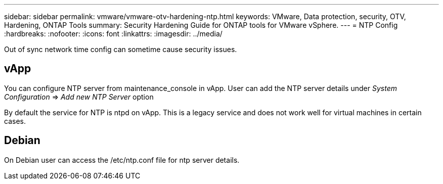 ---
sidebar: sidebar
permalink: vmware/vmware-otv-hardening-ntp.html
keywords: VMware, Data protection, security, OTV, Hardening, ONTAP Tools
summary: Security Hardening Guide for ONTAP tools for VMware vSphere.
---
= NTP Config 
:hardbreaks:
:nofooter:
:icons: font
:linkattrs:
:imagesdir: ../media/

[.lead]
Out of sync network time config can sometime cause security issues.

== *vApp*

You can configure NTP server from maintenance_console in vApp.  User can add the NTP server details under _System Configuration_ => _Add new NTP Server_ option

By default the service for NTP is ntpd on vApp. This is a legacy service and does not work well for virtual machines in certain cases.

== *Debian* 

On Debian user can access the /etc/ntp.conf file for ntp server details.